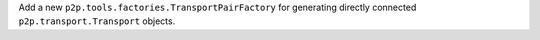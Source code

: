 Add a new ``p2p.tools.factories.TransportPairFactory`` for generating directly connected ``p2p.transport.Transport`` objects.
